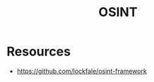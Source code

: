 :PROPERTIES:
:ID:       935b8544-75d6-41e7-af13-62faaa11b28c
:ROAM_ALIASES: "Open Source Intelligence"
:END:
#+title: OSINT
#+filetags: :cs:sec:

* Resources
 -  https://github.com/lockfale/osint-framework
